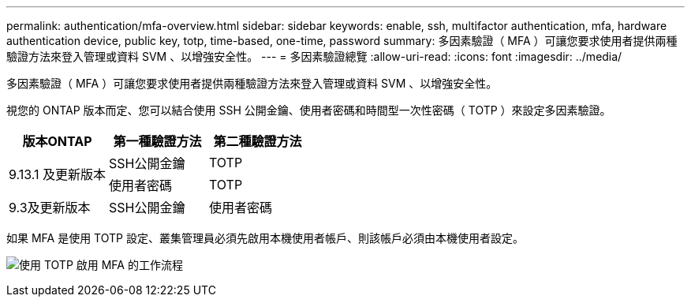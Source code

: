 ---
permalink: authentication/mfa-overview.html 
sidebar: sidebar 
keywords: enable, ssh, multifactor authentication, mfa, hardware authentication device, public key, totp, time-based, one-time, password 
summary: 多因素驗證（ MFA ）可讓您要求使用者提供兩種驗證方法來登入管理或資料 SVM 、以增強安全性。 
---
= 多因素驗證總覽
:allow-uri-read: 
:icons: font
:imagesdir: ../media/


[role="lead"]
多因素驗證（ MFA ）可讓您要求使用者提供兩種驗證方法來登入管理或資料 SVM 、以增強安全性。

視您的 ONTAP 版本而定、您可以結合使用 SSH 公開金鑰、使用者密碼和時間型一次性密碼（ TOTP ）來設定多因素驗證。

[cols="3"]
|===
| 版本ONTAP | 第一種驗證方法 | 第二種驗證方法 


.2+| 9.13.1 及更新版本 | SSH公開金鑰 | TOTP 


| 使用者密碼 | TOTP 


| 9.3及更新版本 | SSH公開金鑰 | 使用者密碼 
|===
如果 MFA 是使用 TOTP 設定、叢集管理員必須先啟用本機使用者帳戶、則該帳戶必須由本機使用者設定。

image:workflow-mfa-totp-ssh.png["使用 TOTP 啟用 MFA 的工作流程"]
